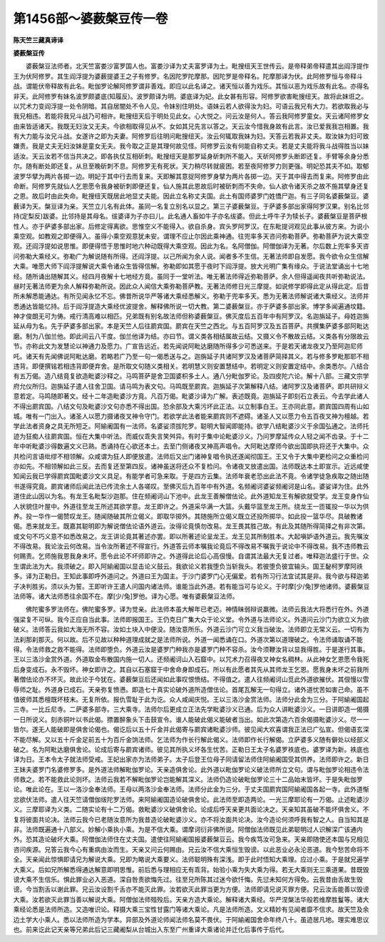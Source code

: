 第1456部～婆薮槃豆传一卷
============================

**陈天竺三藏真谛译**

**婆薮槃豆传**


　　婆薮槃豆法师者。北天竺富娄沙富罗国人也。富娄沙译为丈夫富罗译为土。毗搜纽天王世传云。是帝释弟帝释遣其出阎浮提作王为伏阿修罗。其生阎浮提为婆薮提婆王之子有修罗。名因陀罗陀摩那。因陀罗是帝释名。陀摩那译为伏。此阿修罗恒与帝释斗战。谓能伏帝释故有此名。毗伽罗论解阿修罗谓非善戏。即应以此名译之。诸天恒以善为戏乐。其恒以恶为戏乐故有此名。亦得名非天。此阿修罗有妹名波罗颇婆底(知履反)。波罗颇译为明。婆底译为妃。此女甚有形容。阿修罗欲害毗搜纽天。故将此妹诳之。以咒术力变阎浮提一处令阴暗。其自居闇处不令人见。令妹别住明处。语妹云若人欲得汝为妇。可语云我兄有大力。若欲取我必与我兄相违。若能将我兄斗战乃可相许。毗搜纽天后于明处见此女。心大悦之。问云汝是何人。答云我阿修罗童女。天云诸阿修罗女由来皆适诸天。我既无妇汝又无夫。今欲相取得见从不。女如其兄先言以答之。天云汝今惜我身故有此言。汝已爱我我岂相置。我有大力能与汝兄斗战。女遂许之即为夫妻。阿修罗后往明问毗搜纽天。汝云何辄取我妹为妇。天答云若我非丈夫。取汝妹为妇可致嫌责。我是丈夫无妇汝妹是童女无夫。我今取之正是其理何故见怪。阿修罗云汝有何能自称丈夫。若是丈夫能将我斗战得胜当以妹适汝。天云汝若不信当共决之。即各执仗互相斫刺。毗搜纽天是那罗延身斫刺所不能入。天斫阿修罗头断即还复。手臂等余身分悉尔。随有断处即还复。从旦至晚斫刺不息。阿修罗无有死状。天力稍尽转就疲困。若至夜阿修罗力则更强。明妃恐其夫不如。取郁波罗华擘为两片各掷一边。明妃于其中行去而复来。天即解其意捉阿修罗身擘为两片各掷一边。天于其中得去而复来。阿修罗由此命断。阿修罗先就仙人乞恩愿令我身被斫刺即便还复。仙人施其此恩故后时被斫刺而不失命。仙人欲令诸天杀之故不施其擘身还复之恩。故后时由此失命。毗搜纽天既居此地显丈夫能。因此立名称丈夫国。此土有国师婆罗门姓憍尸迦。有三子同名婆薮槃豆。婆薮译为天。槃豆译为亲。天竺立儿名有此体。虽同一名复立别名以显之。第三子婆薮槃豆。于萨婆多部出家得阿罗汉果。别名比邻持(定梨反)跋婆。比邻持是其母名。绂婆译为子亦曰儿。此名通人畜如牛子亦名绂婆。但此土呼牛子为犊长子。婆薮槃豆是菩萨根性人。亦于萨婆多部出家。后修定得离欲。思惟空义不能得入。欲自杀身。宾头罗阿罗汉。在东毗提诃观见此事从彼方来。为说小乘空观。如教观之即便得入。虽得小乘空观意犹未安。谓理不应止尔因此乘神通。往兜率多天咨问弥勒菩萨。弥勒菩萨为说大乘空观。还阎浮提如说思惟。即便得悟于思惟时地六种动既得大乘空观。因此为名。名阿僧伽。阿僧伽译为无著。尔后数上兜率多天咨问弥勒大乘经义。弥勒广为解说随有所得。还阎浮提。以己所闻为余人说。闻者多不生信。无著法师即自发愿。我今欲令众生信解大乘。唯愿大师下阎浮提解说大乘令诸众生皆得信解。弥勒即如其愿于夜时下阎浮提。放大光明广集有缘众。于说法堂诵出十七地经。随所诵出随解其义。经四月夜解十七地经方竟。虽同于一堂听法。唯无著法师得近弥勒菩萨。余人但得遥闻夜共听弥勒说法。昼时无著法师更为余人解释弥勒所说。因此众人闻信大乘弥勒菩萨教。无著法师修日光三摩提。如说修学即得此定从得此定。后昔所未解悉能通达。有所见闻永忆不忘。佛昔所说华严等诸大乘经悉解义。弥勒于兜率多天。悉为无著法师解说诸大乘经义。法师并悉通达皆能忆持。后于阎浮提造大乘经优波提舍。解释佛所说一切大教。第二婆薮槃豆。亦于萨婆多部出家。博学多闻遍通坟籍。神才俊朗无可为俦。戒行清高难以相匹。兄弟既有别名故法师但称婆薮槃豆。佛灭度后五百年中有阿罗汉。名迦旃延子。母姓迦旃延从母为名。先于萨婆多部出家。本是天竺人后往罽宾国。罽宾在天竺之西北。与五百阿罗汉及五百菩萨。共撰集萨婆多部阿毗达磨。制为八伽兰他。即此间云八干度。伽兰他译为结。亦曰节。谓义类各相结属故云结。又摄义令不散故云结。义类各有分限故云节。亦称此文为发慧论以神通力及愿力。广宣告远近。若先闻说阿毗达磨随所得多少可悉送来。于是若天诸龙夜叉乃至阿迦尼师吒。诸天有先闻佛说阿毗达磨。若略若广乃至一句一偈悉送与之。迦旃延子共诸阿罗汉及诸菩萨简择其义。若与修多罗毗那耶不相违背。即便撰铭若相违背即便弃舍。是所取文句随义类相关。若明慧义则安置慧结中。若明定义则安置定结中。余类悉尔。八结合有五万偈。造八结竟复欲造毗婆沙释之。马鸣菩萨是舍卫国婆枳多土人。通八分毗伽罗论。及四皮陀六论。解十八部。三藏文宗学府允仪所归。迦旃延子遣人往舍卫国。请马鸣为表文句。马鸣既至罽宾。迦旃延子次第解释八结。诸阿罗汉及诸菩萨。即共研辩义意若定。马鸣随即著文。经十二年造毗婆沙方竟。凡百万偈。毗婆沙译为广解。表述既竟。迦旃延子即刻石立表云。今去学此诸人不得出罽宾国。八结文句及毗婆沙文句亦悉不得出国。恐余部及大乘污坏此正法。以立制事白王。王亦同此意。罽宾国四周有山如城。唯有一门出入。诸圣人以愿力摄诸夜叉神令守门。若欲学此法者能来罽宾则不遮碍。诸圣人又以愿力令五百夜叉神为檀越。若学此法者资身之具无所短乏。阿緰阇国有一法师。名婆娑须拔陀罗。聪明大智闻即能持。欲学八结毗婆沙义于余国弘通之。法师托迹为狂痴人往罽宾国。恒在大集中听法。而威仪乖失言笑舛异。有时于集中论毗婆沙义。乃问罗摩延传众人轻之闻不齿录。于十二年中听毗婆沙得数遍文义已熟。悉诵持在心欲还本土。去至门侧诸夜叉神高声唱令。大阿毗达摩师今欲出国即执将还于大集中。众共检问言语纰缪不相领解。众咸谓为狂人即便放遣。法师后又出门诸神复唱令执还遂闻彻国王。王又令于大集中更检问之众重检问亦如先。不相领解如此三反。去而复还至第四反。诸神虽送将还众不复检问。令诸夜叉放遣出国。法师既达本土即宣示。近远咸使知闻云我已学得罽宾国毗婆沙文义具足。有能学者可急来取。于是四方云集。法师年衰老恐出此法不竟。令诸学徒急疾取之随出随书遂得究竟。罽宾诸师后闻此法已传流余土人各嗟叹。至佛灭后九百年中有外道。名频阇诃婆娑频阇诃是山名。婆娑译为住。此外道住此山因以为名。有龙王名毗梨沙迦那。住在频阇诃山下池中。此龙王善解僧佉论。此外道知龙王有解欲就受学。龙王变身作仙人状貌住叶屋中。外道往至龙王所述其欲学意。龙王即许之。外道采华满一大篮。头戴华篮至龙王所。绕龙王一匝辄投一华以为供养。投一华作一偈赞叹龙王。随闻随破其所立偈义。即取华掷外。其随施所立偈义既立还投所掷华。如此投一篮华尽。具破教诸偈。悉来就龙王。既嘉其聪明即为解说僧佉论语外道云。汝得论竟慎勿改易。龙王畏其胜己故。有此及其随所得简择之有非次第。或文句不巧义意不如悉改易之。龙王讲论竟其著述亦罢。即以所著述论呈龙王。龙王见其所制胜本。大起嗔妒语外道云。我先嘱汝不得改易。我论汝云何改易。当令汝所著述不得宣行。外道答云师本嘱我论竟后不得改易不嘱我于说论中不得改易。我不违师教云何赐责。乞师施我恩我身未坏。愿令此论不坏师即许之。外道得此论后心高佷慢。自谓其法最大无复过者。唯释迦法盛行于世。众生谓此法为大。我须破之。即入阿緰阇国以显击论义鼓云。我欲论义若我堕负当斩我头。若彼堕负彼宜输头。国王馝柯罗摩阿祑多。译为正勒日。王知此事即呼外道问之。外道曰王为国主。于沙门婆罗门心无偏爱。若有所习行法宜试其是非。我今欲与释迦弟子决判胜劣。须以头为誓。王即听许王遣人问国内诸法师。谁能当此外道。若有能当可与论义。于时摩[少/兔]罗他诸师。婆薮槃豆法师等。诸大法师悉往余国不在。摩[少/兔]罗他。译为心愿。唯有婆薮槃豆法师。

　　佛陀蜜多罗法师在。佛陀蜜多罗。译为觉亲。此法师本虽大解年已老迈。神情昧弱辩说羸微。法师云我法大将悉行在外。外道强梁复不可纵。我今正应自当此事。法师即报国王。王仍克日广集大众于论义堂。令外道与法师论义。外道问云沙门为欲立义为欲破义。法师答云我如大海无所不容。汝如土块入中便没。随汝意所乐。外道云沙门可立义我当破汝。法师即立无常义云。一切有为法刹那刹那灭。何以故。后不见故以种种道理成就之是法师所说。外道一闻悉诵在口。外道次第以道理破之。令法师诵取诵不能得。令法师救之救不能得。法师即堕负。外道云汝是婆罗门种我亦是婆罗门种不容杀。汝今须鞭汝背以显我得胜。于是遂行其事。王以三洛沙金赏外道。外道取金布散国内施一切人。还频阇诃山入石窟中。以咒术力召得夜叉神女名稠林。从此神女乞恩愿令我死后身变成石。永不毁坏。神女即许之。其自以石塞窟于中舍命身即成石。所以有此愿者其先从其师龙王乞恩。愿我身未坏之前我所著僧佉论亦不坏灭。故此论于今犹在。婆薮槃豆后还闻如此事叹恨愤结。不得值之。遣人往频阇诃山觅此外道欲摧伏。其佷慢以雪辱师之耻。外道身已成石。天亲弥复愤懑。即造七十真实论破外道所造僧佉论。首尾瓦解无一句得立。诸外道忧苦如害己命。虽不值彼师其悉檀既坏枝末。无复所依。报仇雪耻于此为讫。众人咸闻庆悦。王以三洛沙金赏法师。法师分此金为三分。于阿緰阇国起三寺。一比丘尼寺。二萨婆多部寺。三大乘寺。法师尔后更成立正法先学毗婆沙义已通。后为众人讲毗婆沙义。一日讲即造一偈摄一日所说义。刻赤铜叶以书此偈。摽置醉象头下击鼓宣令。谁人能破此偈义能破者当出。如此次第造六百余偈摄毗婆沙义。尽一一皆尔。遂无人能破即是俱舍论偈也。偈讫后以五十斤金并此偈寄与罽宾诸毗婆沙师。彼见闻大欢喜谓我正法已广弘宣。但偈语玄深不能尽解。又以五十斤金足前五十为百斤金饷法师。乞法师为作长行解此偈义。法师即作长行解偈。立萨婆多义随有僻处以经部义破之。名为阿毗达磨俱舍论。论成后寄与罽宾诸师。彼见其所执义坏各生忧苦。正勒日王太子名婆罗袟底也。婆罗译为新。袟底也译为日。王本令太子就法师受戒。王妃出家亦为法师弟子。太子后登王位母子同请留法师住阿緰阇国受其供养。法师即许之。新日王妹夫婆罗门名婆修罗多。是外道法师解毗伽罗论。天亲造俱舍论。此外道以毗伽罗论义破法师所立文句。谓与毗伽罗论相违令法师救之。若不能救此论则坏。法师云我若不解毗伽罗论岂能解其深义。法师仍造论破毗伽罗论三十二品始末皆坏。于是失毗伽罗论。唯此论在。王以一洛沙金奉法师。王母以两洛沙金奉法师。法师分此金为三分。于丈夫国罽宾国阿緰阇国各起一寺。此外道惭忿欲伏法师。遣人往天竺请僧伽绂陀罗法师。来阿緰阇国造论破俱舍论。此法师至即造两论。一光三摩耶论有一万偈。止述毗婆沙义。三摩耶译为义类。二随实论有十二万偈。救毗婆沙义破俱舍论。论成后呼天亲更共面论决之。天亲知其虽破不能坏俱舍义。不复将彼面共论决。法师云我今已老随汝意所为我昔造论破毗婆沙义。亦不将汝面共论决。汝今造论何须呼我有智之人。自当知其是非。法师既遍通十八部义。妙解小乘执小乘。为是不信大乘。谓摩诃衍非佛所说。阿僧伽法师既见此弟聪明过人识解深广该通内外。恐其造论破坏大乘。阿僧伽法师住在丈夫国。遣使往阿緰阇国报婆薮槃豆云。我今疾笃汝可急来。天亲即随使还本国与兄相见咨问疾源。兄答云我今心有重病由汝而生。天亲又问云何赐由。兄云汝不信大乘恒生毁谤。以此恶业必永沦恶道。我今愁苦命将不全。天亲闻此惊惧即请兄为解说大乘。兄即为略说大乘要义。法师聪明殊有深浅。即于此时悟知大乘理。应过小乘。于是就兄遍学大乘义。后如兄所解悉得通达解意即明思惟。前后悉与理相应无有乖背。始验小乘为失大乘为得。若无大乘则无三乘道果。昔既毁谤大乘不生信乐。惧此罪业必入恶道。深自咎责欲悔先过。往至兄所陈其过迷今欲忏悔。先愆未知何方得免。云我昔由舌故生毁谤。今当割舌以谢此罪。兄云汝设割千舌亦不能灭此罪。汝若欲灭此罪当更为方便。法师即请兄说灭罪方便。兄云汝舌能善以毁谤大乘。汝若欲灭此罪当善以解说大乘。阿僧伽法师殂殁后。天亲方造大乘论。解释诸大乘经。华严涅槃法华般若维摩胜鬘等。诸大乘经论悉是法师所造。又造唯识论。释摄大乘三宝性甘露门等诸大乘论。凡是法师所造。文义精妙有见闻者靡不信求。故天竺及余边土学大小乘人。悉以法师所造为学本。异部及外道论师闻法师名莫不畏伏。于阿緰阇国舍命年终八十。虽迹居凡地。理实难思议也。前来讫此记天亲等兄弟此后记三藏阇梨从台城出入东至广州重译大乘诸论并迁化后事传于后代。
